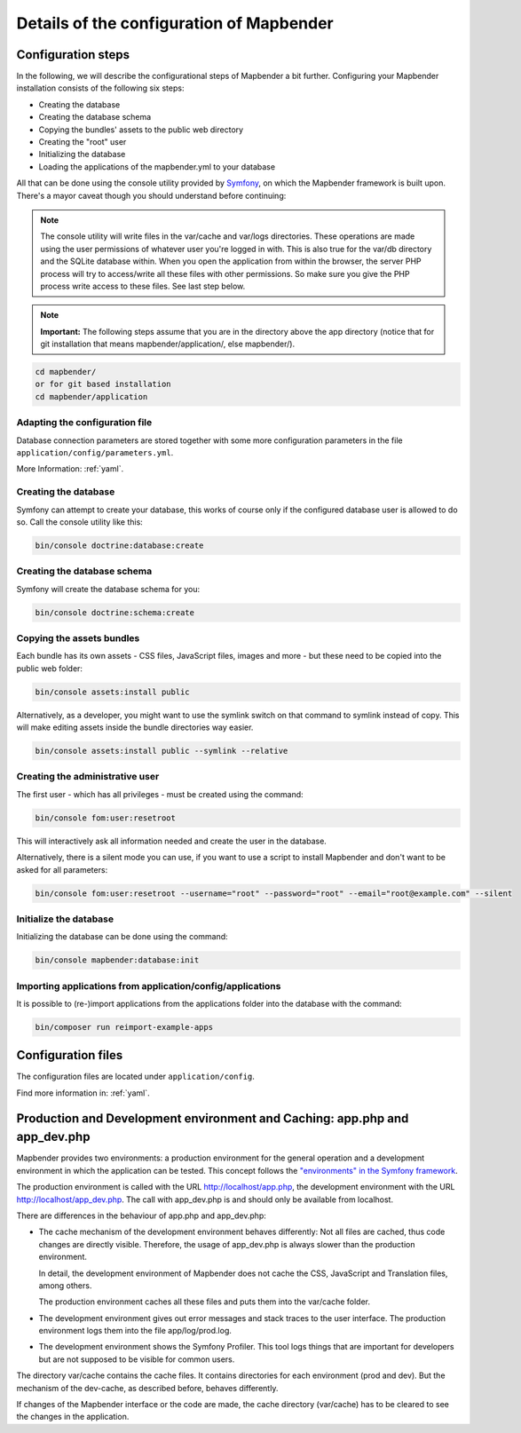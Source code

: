 .. _installation_configuration:

Details of the configuration of Mapbender
=========================================

Configuration steps
-------------------

In the following, we will describe the configurational steps of Mapbender a bit further. Configuring your Mapbender installation consists of the following six steps:

* Creating the database
* Creating the database schema
* Copying the bundles' assets to the public web directory
* Creating the "root" user
* Initializing the database
* Loading the applications of the mapbender.yml to your database

All that can be done using the console utility provided by `Symfony <http://symfony.com/>`_, on which the Mapbender framework is built upon. There's a mayor caveat though you should understand before continuing:

.. note:: The console utility will write files in the var/cache and var/logs directories. These operations are made using the user permissions of whatever user you're logged in with. This is also true for the var/db directory and the SQLite database within. When you open the application from within the browser, the server PHP process will try to access/write all these files with other permissions. So make sure you give the PHP process write access to these files. See last step below.

.. note:: **Important:** The following steps assume that you are in the directory above the app directory (notice that for git installation that means mapbender/application/, else mapbender/).

.. code-block:: yaml

   cd mapbender/
   or for git based installation 
   cd mapbender/application


Adapting the configuration file
^^^^^^^^^^^^^^^^^^^^^^^^^^^^^^^

Database connection parameters are stored together with some more configuration parameters in the file ``application/config/parameters.yml``. 

More Information: :ref:`yaml`.


Creating the database
^^^^^^^^^^^^^^^^^^^^^

Symfony can attempt to create your database, this works of course only if the
configured database user is allowed to do so. Call the console utility like this:

.. code-block:: yaml

   bin/console doctrine:database:create


Creating the database schema
^^^^^^^^^^^^^^^^^^^^^^^^^^^^

Symfony will create the database schema for you:

.. code-block:: yaml

    bin/console doctrine:schema:create



Copying the assets bundles
^^^^^^^^^^^^^^^^^^^^^^^^^^

Each bundle has its own assets - CSS files, JavaScript files, images and more -
but these need to be copied into the public web folder:

.. code-block:: yaml

    bin/console assets:install public


Alternatively, as a developer, you might want to use the symlink switch on that command to
symlink instead of copy. This will make editing assets inside the bundle
directories way easier.

.. code-block:: yaml

   bin/console assets:install public --symlink --relative


Creating the administrative user
^^^^^^^^^^^^^^^^^^^^^^^^^^^^^^^^

The first user - which has all privileges - must be created using the command:

.. code-block:: yaml

    bin/console fom:user:resetroot

This will interactively ask all information needed and create the user in the
database.

Alternatively, there is a silent mode you can use, if you want to use a script to install Mapbender and don't want to be asked for all parameters:

.. code-block:: yaml

    bin/console fom:user:resetroot --username="root" --password="root" --email="root@example.com" --silent

Initialize the database
^^^^^^^^^^^^^^^^^^^^^^^

Initializing the database can be done using the command:

.. code-block:: yaml

    bin/console mapbender:database:init

Importing applications from application/config/applications
^^^^^^^^^^^^^^^^^^^^^^^^^^^^^^^^^^^^^^^^^^^^^^^^^^^^^^^^^^^

It is possible to (re-)import applications from the applications folder into the database with the command:

.. code-block:: yaml

    bin/composer run reimport-example-apps


Configuration files
-------------------

The configuration files are located under ``application/config``.

Find more information in: :ref:`yaml`.

.. _app_cache:

Production and Development environment and Caching: app.php and app_dev.php
---------------------------------------------------------------------------

Mapbender provides two environments: a production environment for the
general operation and a development environment in which the application can
be tested. This concept follows the `"environments" in the Symfony framework
<http://symfony.com/doc/current/book/configuration.html>`_.

The production environment is called with the URL
http://localhost/app.php, the development environment with the
URL http://localhost/app_dev.php. The call with app_dev.php is
and should only be available from localhost.

There are differences in the behaviour of app.php and app_dev.php:

* The cache mechanism of the development environment behaves differently: Not
  all files are cached, thus code changes are directly
  visible. Therefore, the usage of app_dev.php is always slower than the
  production environment.

  In detail, the development environment of Mapbender does not cache the
  CSS, JavaScript and Translation files, among others.

  The production environment caches all these files and puts them into the
  var/cache folder.

* The development environment gives out error messages and stack traces
  to the user interface. The production environment logs them into the file
  app/log/prod.log.

* The development environment shows the Symfony Profiler. This tool logs
  things that are important for developers but are not supposed to be visible for
  common users.

The directory var/cache contains the cache files. It contains directories
for each environment (prod and dev). But the mechanism of the dev-cache, as
described before, behaves differently.

If changes of the Mapbender interface or the code are made, the
cache directory (var/cache) has to be cleared to see the changes in the
application.
